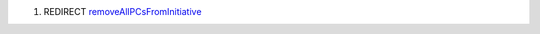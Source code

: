 .. contents::
   :depth: 3
..

#. REDIRECT `removeAllPCsFromInitiative <removeAllPCsFromInitiative>`__

